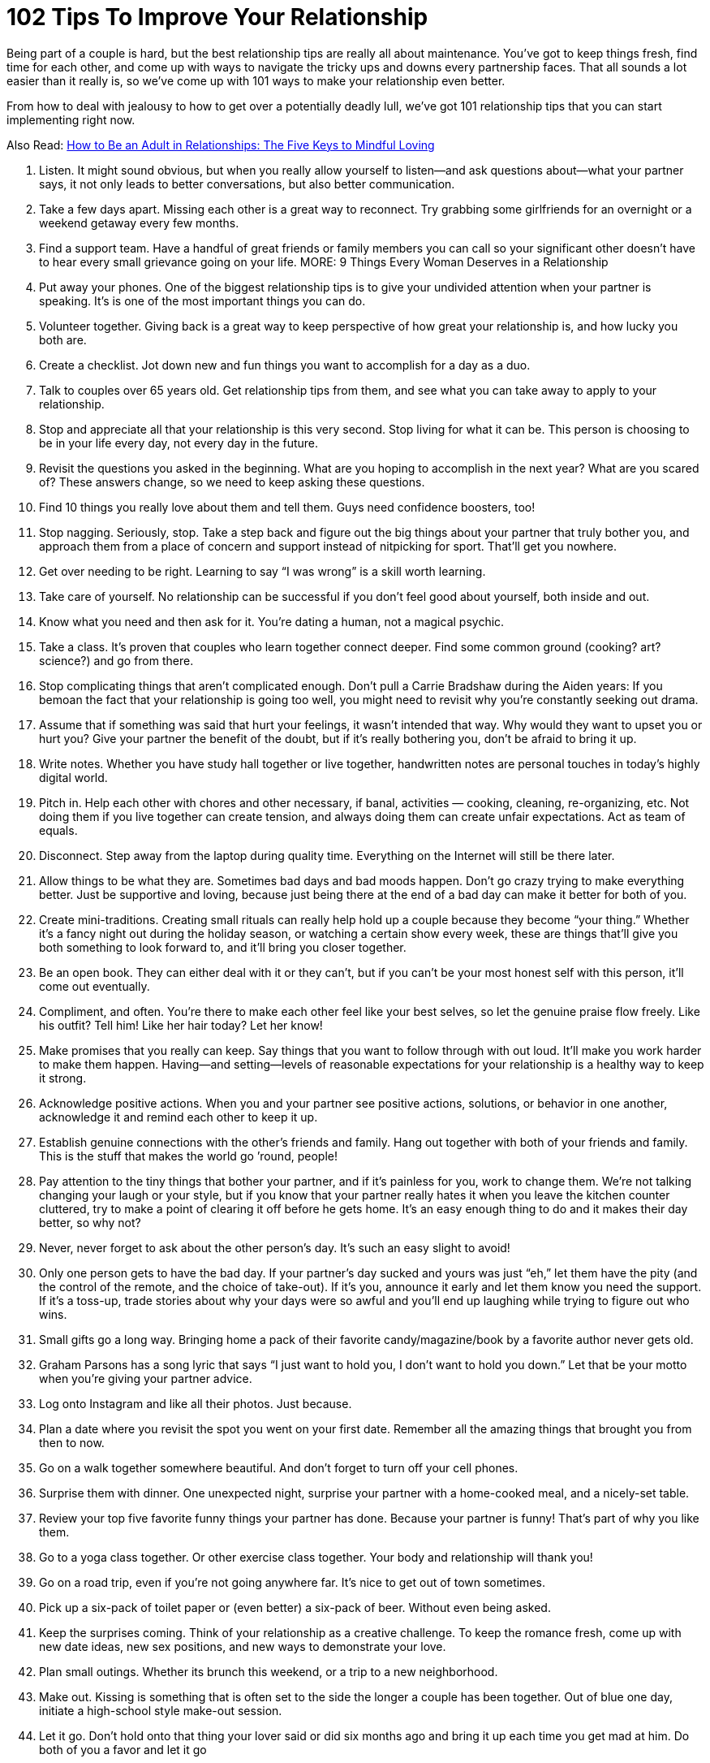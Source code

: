 = 102 Tips To Improve Your Relationship 
:hp-image: https://user-images.githubusercontent.com/19504323/34144297-e38e3492-e4cb-11e7-939e-27d271d97f4d.png
:published_at: 2017-07-21
:hp-tags: tips, relationship
:hp-alt-title: 102 Tips To Improve Your Relationship
:linkattrs:


Being part of a couple is hard, but the best relationship tips are really all about maintenance. You’ve got to keep things fresh, find time for each other, and come up with ways to navigate the tricky ups and downs every partnership faces. That all sounds a lot easier than it really is, so we’ve come up with 101 ways to make your relationship even better.

From how to deal with jealousy to how to get over a potentially deadly lull, we’ve got 101 relationship tips that you can start implementing right now.

Also Read: http://amzn.to/2CCdNo4[How to Be an Adult in Relationships: The Five Keys to Mindful Loving^]

. Listen.
It might sound obvious, but when you really allow yourself to listen—and ask questions about—what your partner says, it not only leads to better conversations, but also better communication.
. Take a few days apart.
Missing each other is a great way to reconnect. Try grabbing some girlfriends for an overnight or a weekend getaway every few months.
. Find a support team.
Have a handful of great friends or family members you can call so your significant other doesn’t have to hear every small grievance going on your life.
MORE: 9 Things Every Woman Deserves in a Relationship
. Put away your phones.
One of the biggest relationship tips is to give your undivided attention when your partner is speaking. It’s is one of the most important things you can do.
. Volunteer together.
Giving back is a great way to keep perspective of how great your relationship is, and how lucky you both are.
. Create a checklist.
Jot down new and fun things you want to accomplish for a day as a duo.
. Talk to couples over 65 years old. 
Get relationship tips from them, and see what you can take away to apply to your relationship.
. Stop and appreciate all that your relationship is this very second.
Stop living for what it can be.  This person is choosing to be in your life every day, not every day in the future.
. Revisit the questions you asked in the beginning.
What are you hoping to accomplish in the next year? What are you scared of? These answers change, so we need to keep asking these questions.
. Find 10 things you really love about them and tell them. 
Guys need confidence boosters, too!
. Stop nagging. 
Seriously, stop. Take a step back and figure out the big things about your partner that truly bother you, and approach them from a place of concern and support instead of nitpicking for sport. That’ll get you nowhere.
. Get over needing to be right.  
Learning to say “I was wrong” is a skill worth learning.
. Take care of yourself. 
No relationship can be successful if you don’t feel good about yourself, both inside and out.
. Know what you need and then ask for it.
You’re dating a human, not a magical psychic.
. Take a class.
It’s proven that couples who learn together connect deeper. Find some common ground (cooking? art? science?) and go from there. 
. Stop complicating things that aren’t complicated enough.
Don’t pull a Carrie Bradshaw during the Aiden years: If you bemoan the fact that your relationship is going too well, you might need to revisit why you’re constantly seeking out drama.
. Assume that if something was said that hurt your feelings, it wasn’t intended that way.
Why would they want to upset you or hurt you? Give your partner the benefit of the doubt, but if it’s really bothering you, don’t be afraid to bring it up.
. Write notes.
Whether you have study hall together or live together, handwritten notes are personal touches in today’s highly digital world.  
. Pitch in.
Help each other with chores and other necessary, if banal, activities — cooking, cleaning, re-organizing, etc. Not doing them if you live together can create tension, and always doing them can create unfair expectations. Act as team of equals.
. Disconnect.
Step away from the laptop during quality time. Everything on the Internet will still be there later.
. Allow things to be what they are.
Sometimes bad days and bad moods happen. Don’t go crazy trying to make everything better. Just be supportive and loving, because just being there at the end of a bad day can make it better for both of you.
. Create mini-traditions.
Creating small rituals can really help hold up a couple because they become “your thing.” Whether it’s a fancy night out during the holiday season, or watching a certain show every week, these are things that’ll give you both something to look forward to, and it’ll bring you closer together.
. Be an open book.
They can either deal with it or they can’t, but if you can’t be your most honest self with this person, it’ll come out eventually.
. Compliment, and often.
You’re there to make each other feel like your best selves, so let the genuine praise flow freely. Like his outfit? Tell him! Like her hair today? Let her know!
. Make promises that you really can keep.
Say things that you want to follow through with out loud. It’ll make you work harder to make them happen. Having—and setting—levels of reasonable expectations for your relationship is a healthy way to keep it strong.
. Acknowledge positive actions.
When you and your partner see positive actions, solutions, or behavior in one another, acknowledge it and remind each other to keep it up.
. Establish genuine connections with the other’s friends and family.
Hang out together with both of your friends and family. This is the stuff that makes the world go ’round, people!
. Pay attention to the tiny things that bother your partner, and if it’s painless for you, work to change them. 
We’re not talking changing your laugh or your style, but if you know that your partner really hates it when you leave the kitchen counter cluttered, try to make a point of clearing it off before he gets home. It’s an easy enough thing to do and it makes their day better, so why not?
. Never, never forget to ask about the other person’s day. 
It’s such an easy slight to avoid!
. Only one person gets to have the bad day. 
If your partner’s day sucked and yours was just “eh,” let them have the pity (and the control of the remote, and the choice of take-out). If it’s you, announce it early and let them know you need the support. If it’s a toss-up, trade stories about why your days were so awful and you’ll end up laughing while trying to figure out who wins.
. Small gifts go a long way.
Bringing home a pack of their favorite candy/magazine/book by a favorite author never gets old.
. Graham Parsons has a song lyric that says “I just want to hold you, I don’t want to hold you down.”
Let that be your motto when you’re giving your partner advice.
. Log onto Instagram and like all their photos.
Just because.
. Plan a date where you revisit the spot you went on your first date.
Remember all the amazing things that brought you from then to now.
. Go on a walk together somewhere beautiful.
And don’t forget to turn off your cell phones.
. Surprise them with dinner.
One unexpected night, surprise your partner with a home-cooked meal, and a nicely-set table.
. Review your top five favorite funny things your partner has done.
Because your partner is funny! That’s part of why you like them.
. Go to a yoga class together.
Or other exercise class together. Your body and relationship will thank you!
. Go on a road trip, even if you’re not going anywhere far. 
It’s nice to get out of town sometimes.
. Pick up a six-pack of toilet paper or (even better) a six-pack of beer.
Without even being asked.
. Keep the surprises coming.
Think of your relationship as a creative challenge. To keep the romance fresh, come up with new date ideas, new sex positions, and new ways to demonstrate your love.
. Plan small outings.
Whether its brunch this weekend, or a trip to a new neighborhood.
. Make out.
Kissing is something that is often set to the side the longer a couple has been together. Out of blue one day, initiate a high-school style make-out session.
. Let it go.
Don’t hold onto that thing your lover said or did six months ago and bring it up each time you get mad at him. Do both of you a favor and let it go
. Don’t interrupt. 
Even if what you think your significant other is saying is uninteresting, don’t bulldoze over his or her words. Being able to listen to each other—even when the details are mundane—is important.
. Say thanks. 
Let him know that you notice the little things he does by saying thank you for routine tasks like walking the dog or picking up groceries.
. Cook a meal together.
Come up with a menu, shop, and prepare the food together.
. Have fun with hypotheticals.
Conversation can become routine. Break from the ordinary and have a silly dinner conversation made entirely of imaginary situations—for example, “If you were on an island and could only bring five movies, which movies would you bring?
. Keep a couple’s journal. 
Write down your desires and fantasies and leave them out for your significant other to find—encourage him to write back.
. Agree to disagree. 
This is one of the most important relationship tips, as you both have strong opinions and therefore some issues will never be resolved. Respect each other’s point of view and agree not to argue about the same issue, unless it’s something that could get in the way of your future, like politics, religion, or values.+++<div id="amzn-assoc-ad-362ca55c-c25e-4b62-99e7-044b18860126"></div><script async src="//z-na.amazon-adsystem.com/widgets/onejs?MarketPlace=US&adInstanceId=362ca55c-c25e-4b62-99e7-044b18860126"></script>+++
. Set goals. 
In addition to setting life goals, set relationship goals. For example: We aim to spend more time together outside rather than in front of the TV.
. Take responsibility for your own happiness
Love is grand, but at the end of the day the only person we can hold accountable for our happiness is ourselves. Do volunteer work, exercise, host dinner parties—find what satisfies you, and go from there.
. Learn each other’s conflict habits.
Make an effort to understand you and your partner’s conflict habits so you can break bad patterns and find a middle ground that’s productive and respectful.
. Define love. 
While “I love you,” is an extraordinary thing to say—and an equally wonderful thing to hear—it means something different to each person. Tell each other what you’re saying when you declare these magic words. It could be a list of many sentiments such as, “I would do anything for you,” and “I trust you completely.”
. Take turns planning date nights that are actual, real, capital-D Dates 
Takeout and TV doesn’t count.
. Approach your partner’s issues in the context of how they affect the relationship.
It’ll reduce the chances they feel personally attacked for no reason.
. Cuddle.
Make ample time for cuddling. Whether or not it leads to sex, physical affection is important.
. Don’t forget to say “I Like You.”
The greatest compliment you can give a partner (especially a long-term partner) is reminding them that not only do you love them, but also like them.
. Have a spontaneous midday tryst. 
Send him a text as he’s about to go on his lunch break, take time out on a Saturday, however you want to play it.
Photo: Imaxtree
Photo: Imaxtree
. Travel together.
Seeing the world together creates amazing shared memories.
. Tell them EXACTLY why you love and appreciate them as often as possible. 
“I love you” is good. “I love the way you make sure no one ever feels left out” is even better.
. Stay out of their family drama. 
It’s so not worth it.
. Really look at each other. 
We spend a lot of time with our partners but sometimes we don’t actually see them. Take the time to actually look into one another’s eyes.
. Give each other a pet name. 
It may be super annoying to other people (and you may want to reserve it for when you’re in private), but a pet name can add an extra layer of intimacy to your relationship.
. Spend time alone.
As important as it is to spend quality time with your partner, it’s equally necessary that you develop a good sense of who you are without them. Kahlil Gibran said “let there be spaces in your togetherness,” and we stand by that.
. Eat at the dinner table. 
Do you eat in front of the TV? Try actually sitting down to a meal with your partner at an actual table. You may find it a welcome change.
. In fact, turn the TV off all together. 
Why not try instituting a TV-free night in your apartment? See what else happens when you spend time together sans the talking box.
. Ask for clarity. 
If you’re confused about what your partner means, ask for clarity instead of making assumptions about what they mean. Use an open phrase like, “What did you mean when you said, ‘xyz'” rather than instantly going on the offensive.
. Own your feelings. 
Passive-aggressiveness is a total relationship killer. Quash it by practicing assertiveness and clarity. Saying “I’m fine” when you’re not fine is a prime example of not owning your feelings.
. Communicate in a constructive way.
For instance, we think the phrase construction “When ____ happens, it makes me feel ____” can be particularly helpful.
. Take an interest in what your partner’s into.
He’s into chess, or cheese, or cheese that looks like a chess board (maybe?). You don’t have to love it, but give it a shot. You may surprise yourself!
. But also cultivate your own. 
You and your partner don’t need to have everything in common. Seriously. That’s actually really annoying.
. Let your partner teach you something they’re good at, and vice versa.
Everyone—everyone—loves the feeling of being able to teach somebody they like about something they’re good at.
. Bring your groups together.
It’s easy to silo your social lives and create separate his-and-hers worlds, but bringing your friends, siblings, or colleagues together can be a fun thing.
. Don’t forget about sex.
Work, stress, and other responsibilities can get in the way of your sex life, and before you know it, you’ve gone a month without getting busy. Don’t let this happen. Schedule it in if you have to, just make sure to connect in an intimate way.
. But do forget about jealousy.
Jealousy can be completely toxic to relationships, so keep yours in check. If you’re always jealous, figure out if it’s your personal issue, or if your partner is doing things to appear less trustworthy.
. Cultivate your appreciation.
Spread what you love about your partner. Practice your appreciation by sharing it with others— not in a gross, gratuitous, braggy way, but don’t miss out on the opportunity to tell others why your partner is awesome. In turn, it’ll remind you why you like them, too.
. Laugh. In bed. 
Sex should be sexy, sure. But it should also be fun. Don’t be afraid to have a laugh if things take a turn for the ridiculous.
. Let yourself be taken care of when you need it.We all need special care on occasion. Let your partner help you when you’re feeling sick or down. It doesn’t mean you’re not strong, it just means you’re willing to accept help.
. Check your competitive edge.
You and your partner are there to support each other, not compete with one another. If you find yourself comparing yourself or competing with your significant other, check your behavior. That’s not healthy!
. Have a bed day.
Allow yourselves a totally lazy day where you lie around and do nothing of note except enjoy each other’s company.
. Be kind to yourself.
The best way to develop positive patterns in a relationship is to develop them first with yourself. Don’t be so critical of yourself, and you’ll set a good example for your relationship.
. Express gratitude for the little things, and for specific things. 
Big gestures are great, but it’s great to recognize the little things your partner does that make you feel happy and loved, too.
. Date like you dated in high school.
Ask each other out. Get excited. Take forever to get ready. Make out. Repeat.
. Be present. 
We can ruin a perfectly great relationship by focusing too much on the past, or worrying too much about what may happen in the future. Learn to enjoy where you are, and who you’re with right now.
. Don’t try to control.
A relationship isn’t a battle of wills, it’s two people who are choosing to be together, so don’t treat your partner like they’re some kind of wild animal you’re trying to tame.
. Embrace your common goals.
What is it that you both want to accomplish? Can you support each other to reach those goals? That’ll be a big piece of what will hold you two to together as a couple in the long run.
. Have a cultural experience together.
See a movie, a play, or an art exhibition together — and then talk about them afterward. You may be pleasantly surprised by how differently—or similarly—you viewed things.
. Go on a long bike ride.
Bike rides are deeply freeing experiences, and it’s nice to be able to do that with someone you love.
. Try talking on the phone. Yes, we know this sounds crazy, but phone calls are a different sort of communication than texting, or even in person communicating will allow. You may actually deepen your connection through a phone chat.
. Make a mix for each other. It’s cute, romantic and something out of a rom-com. Although in this day and age, you might want to make a Spotify playlist rather than a mixed CD.
. Keep yourself in check. We spend so much time paying attention to how our partners behave, but take a second to notice how you’re acting — especially if you’re fired up or in a bad mood. And then give yourself a second to…
. Breathe. Before you say something you don’t mean, take a breath and ask yourself if that’s really the way you want to move forward. Chances are, taking a second out will help you recalibrate and think of a more constructive way of handling the situation.
. Help each other. This one is so easy, but if your partner’s having a hard time with something — whether it’s doing their taxes or organizing their closet — offer a helping hand.
. Be their biggest cheerleader. If your partner’s accomplished something amazing, let them know it, and let them shine.
. In your craziest moments of frustration or anger, remember what it is that you like about them the most. There’s a reason you’re with them after all, right?
. Remember that a relationship should always make your life better on the whole, not worse. And aim to make sure yours is doing just that. If it’s not, it may be time to reconsider.
. Enjoy the quiet moments you spend with each other. Not everything has to be a big adventure or a big deal Sometimes the best times are the quiet unplanned things you do together.
. Make sure you’re taking care of yourself. Don’t let yourself get so invested in your partner that you forget to take care of yourself.
. Let go of the past. We often let our past hurts dictate our present. Learn to let go of past resentments and fears in order to live more fully with your partner right now.
. Touch each other often. Simple touch builds intimacy — espeically non-sexual touch. It’s a non-verbal way of saying, “yes, I’m here for you, and I care about you” and it helps reinforce your emotional bond.
. The best relationships are ones in which both partners feel like the luckiest person in the world. Find ways to communicate that and foster that feeling in each other, and you’ll be good.

